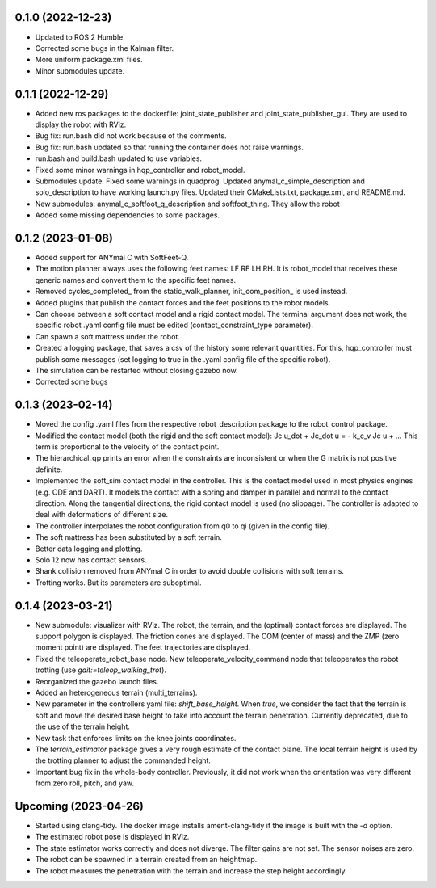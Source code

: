 0.1.0 (2022-12-23)
------------------
- Updated to ROS 2 Humble.
- Corrected some bugs in the Kalman filter.
- More uniform package.xml files.
- Minor submodules update.

0.1.1 (2022-12-29)
------------------
- Added new ros packages to the dockerfile: joint_state_publisher and joint_state_publisher_gui. They are used to display the robot with RViz.
- Bug fix: run.bash did not work because of the comments.
- Bug fix: run.bash updated so that running the container does not raise warnings.
- run.bash and build.bash updated to use variables.
- Fixed some minor warnings in hqp_controller and robot_model.
- Submodules update. Fixed some warnings in quadprog. Updated anymal_c_simple_description and solo_description to have working launch.py files. Updated their CMakeLists.txt, package.xml, and README.md.
- New submodules: anymal_c_softfoot_q_description and softfoot_thing. They allow the robot 
- Added some missing dependencies to some packages.

0.1.2 (2023-01-08)
------------------
- Added support for ANYmal C with SoftFeet-Q.
- The motion planner always uses the following feet names: LF RF LH RH. It is robot_model that receives these generic names and convert them to the specific feet names.
- Removed cycles_completed_ from the static_walk_planner, init_com_position_ is used instead.
- Added plugins that publish the contact forces and the feet positions to the robot models.
- Can choose between a soft contact model and a rigid contact model. The terminal argument does not work, the specific robot .yaml config file must be edited (contact_constraint_type parameter).
- Can spawn a soft mattress under the robot.
- Created a logging package, that saves a csv of the history some relevant quantities. For this, hqp_controller must publish some messages (set logging to true in the .yaml config file of the specific robot).
- The simulation can be restarted without closing gazebo now.
- Corrected some bugs

0.1.3 (2023-02-14)
------------------
- Moved the config .yaml files from the respective robot_description package to the robot_control package.
- Modified the contact model (both the rigid and the soft contact model):
  Jc u_dot + Jc_dot u = - k_c_v Jc u + ... 
  This term is proportional to the velocity of the contact point.
- The hierarchical_qp prints an error when the constraints are inconsistent or when the G matrix is not positive definite.
- Implemented the soft_sim contact model in the controller.
  This is the contact model used in most physics engines (e.g. ODE and DART). It models the contact with a spring and damper in parallel and normal to the contact direction. Along the tangential directions, the rigid contact model is used (no slippage).
  The controller is adapted to deal with deformations of different size.
- The controller interpolates the robot configuration from q0 to qi (given in the config file).
- The soft mattress has been substituted by a soft terrain.
- Better data logging and plotting.
- Solo 12 now has contact sensors.
- Shank collision removed from ANYmal C in order to avoid double collisions with soft terrains.
- Trotting works. But its parameters are suboptimal.

0.1.4 (2023-03-21)
------------------
- New submodule: visualizer with RViz. The robot, the terrain, and the (optimal) contact forces are displayed. The support polygon is displayed. The friction cones are displayed. The COM (center of mass) and the ZMP (zero moment point) are displayed. The feet trajectories are displayed.
- Fixed the teleoperate_robot_base node. New teleoperate_velocity_command node that teleoperates the robot trotting (use `gait:=teleop_walking_trot`).
- Reorganized the gazebo launch files.
- Added an heterogeneous terrain (multi_terrains).
- New parameter in the controllers yaml file: `shift_base_height`. When `true`, we consider the fact that the terrain is soft and move the desired base height to take into account the terrain penetration. Currently deprecated, due to the use of the terrain height.
- New task that enforces limits on the knee joints coordinates.
- The `terrain_estimator` package gives a very rough estimate of the contact plane. The local terrain height is used by the trotting planner to adjust the commanded height.
- Important bug fix in the whole-body controller. Previously, it did not work when the orientation was very different from zero roll, pitch, and yaw.

Upcoming (2023-04-26)
------------------
- Started using clang-tidy. The docker image installs ament-clang-tidy if the image is built with the `-d` option.
- The estimated robot pose is displayed in RViz.
- The state estimator works correctly and does not diverge. The filter gains are not set. The sensor noises are zero.
- The robot can be spawned in a terrain created from an heightmap.
- The robot measures the penetration with the terrain and increase the step height accordingly.
